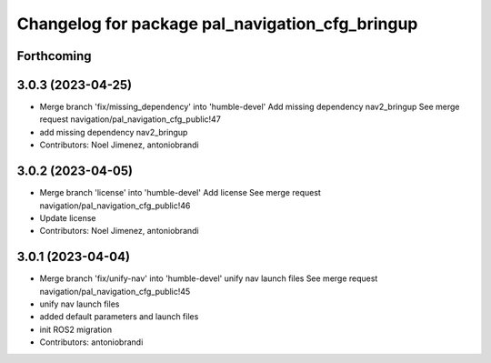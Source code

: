 ^^^^^^^^^^^^^^^^^^^^^^^^^^^^^^^^^^^^^^^^^^^^^^^^
Changelog for package pal_navigation_cfg_bringup
^^^^^^^^^^^^^^^^^^^^^^^^^^^^^^^^^^^^^^^^^^^^^^^^

Forthcoming
-----------

3.0.3 (2023-04-25)
------------------
* Merge branch 'fix/missing_dependency' into 'humble-devel'
  Add missing dependency nav2_bringup
  See merge request navigation/pal_navigation_cfg_public!47
* add missing dependency nav2_bringup
* Contributors: Noel Jimenez, antoniobrandi

3.0.2 (2023-04-05)
------------------
* Merge branch 'license' into 'humble-devel'
  Add license
  See merge request navigation/pal_navigation_cfg_public!46
* Update license
* Contributors: Noel Jimenez, antoniobrandi

3.0.1 (2023-04-04)
------------------
* Merge branch 'fix/unify-nav' into 'humble-devel'
  unify nav launch files
  See merge request navigation/pal_navigation_cfg_public!45
* unify nav launch files
* added default parameters and launch files
* init ROS2 migration
* Contributors: antoniobrandi
